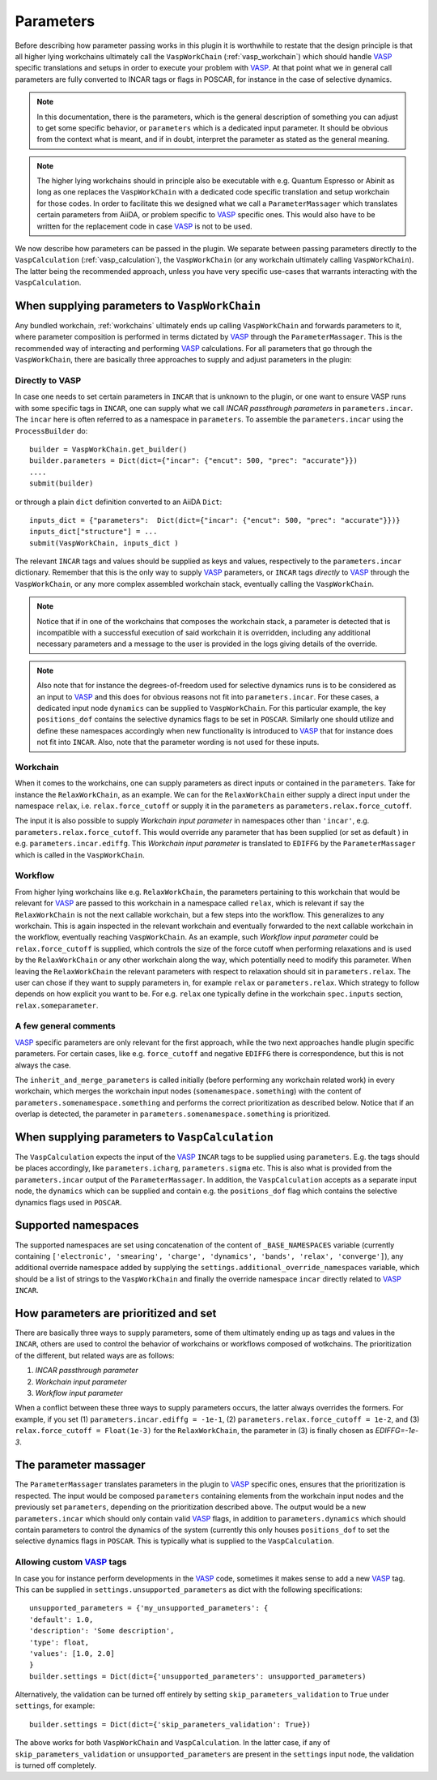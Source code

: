 .. _parameters:

Parameters
==========
Before describing how parameter passing works in this plugin it is worthwhile to restate that the design principle is that all higher lying workchains ultimately call the ``VaspWorkChain`` (:ref:`vasp_workchain`) which should handle `VASP`_ specific translations and setups in order to execute your problem with `VASP`_. At that point what we in general call parameters are fully converted to INCAR tags or flags in POSCAR, for instance in the case of selective dynamics.

.. note::
   In this documentation, there is the parameters, which is the general description of something you can adjust to get some specific behavior, or ``parameters`` which is
   a dedicated input parameter. It should be obvious from the context what is meant, and if in doubt, interpret the parameter as stated as the general meaning.

.. note::
   The higher lying workchains should in principle also be executable with e.g. Quantum Espresso or Abinit as long as one replaces the ``VaspWorkChain`` with a dedicated code specific translation and setup workchain for those codes. In order to facilitate this we designed what we call a ``ParameterMassager`` which translates certain parameters from AiiDA, or problem specific to `VASP`_ specific ones. This would also have to be written for the replacement code in case `VASP`_ is not to be used.

We now describe how parameters can be passed in the plugin. We separate between passing parameters directly to the ``VaspCalculation`` (:ref:`vasp_calculation`), the ``VaspWorkChain`` (or any workchain ultimately calling ``VaspWorkChain``). The latter being the recommended approach, unless you have very specific use-cases that warrants interacting with the ``VaspCalculation``.

When supplying parameters to ``VaspWorkChain``
----------------------------------------------
Any bundled workchain, :ref:`workchains` ultimately ends up calling ``VaspWorkChain`` and forwards parameters to it, where parameter composition is performed in terms dictated by `VASP`_ through the ``ParameterMassager``.
This is the recommended way of interacting and performing `VASP`_ calculations. For all parameters that go through the ``VaspWorkChain``, there are basically three approaches to supply and adjust parameters in the plugin:

Directly to VASP
^^^^^^^^^^^^^^^^
In case one needs to set certain parameters in ``INCAR`` that is unknown to the plugin, or one want to ensure VASP runs with some specific
tags in ``INCAR``, one can supply what we call *INCAR passthrough parameters* in ``parameters.incar``. The ``incar`` here is often referred to as a
namespace in ``parameters``. To assemble the ``parameters.incar`` using the ``ProcessBuilder`` do::

  builder = VaspWorkChain.get_builder()
  builder.parameters = Dict(dict={"incar": {"encut": 500, "prec": "accurate"}})
  ....
  submit(builder)

or through a plain ``dict`` definition converted to an AiiDA ``Dict``::

  inputs_dict = {"parameters":  Dict(dict={"incar": {"encut": 500, "prec": "accurate"}})}
  inputs_dict["structure"] = ...
  submit(VaspWorkChain, inputs_dict )

The relevant ``INCAR`` tags and values should be supplied as keys and values, respectively to the ``parameters.incar`` dictionary.
Remember that this is the only way to supply `VASP`_ parameters, or ``INCAR`` tags *directly* to `VASP`_ through the ``VaspWorkChain``, or
any more complex assembled workchain stack, eventually calling the ``VaspWorkChain``.

.. note::
   Notice that if in one of the workchains that composes the workchain stack, a parameter is detected that is incompatible with a successful execution of said workchain it is overridden,
   including any additional necessary parameters and a message to the user is provided in the logs giving details of the override.

.. note::
   Also note that for instance the degrees-of-freedom used for selective dynamics runs is to be considered as an input to `VASP`_ and this does for obvious reasons not fit into ``parameters.incar``.
   For these cases, a dedicated input node ``dynamics`` can be supplied to ``VaspWorkChain``.
   For this particular example, the key ``positions_dof`` contains the selective dynamics flags to be set in ``POSCAR``.
   Similarly one should utilize and define these namespaces accordingly when new functionality is introduced to `VASP`_ that for instance does not fit into ``INCAR``. Also, note that the parameter wording is not used for these inputs.

Workchain
^^^^^^^^^
When it comes to the workchains, one can supply parameters as direct inputs or contained in the ``parameters``. Take for instance the ``RelaxWorkChain``,
as an example. We can for the ``RelaxWorkChain`` either supply a direct input under the namespace ``relax``, i.e. ``relax.force_cutoff`` or supply it
in the ``parameters`` as ``parameters.relax.force_cutoff``.


The input it is also possible to supply *Workchain input parameter* in namespaces other than ``'incar'``, e.g. ``parameters.relax.force_cutoff``.
This would override any parameter that has been supplied (or set as default ) in e.g. ``parameters.incar.ediffg``.
This *Workchain input parameter* is translated to ``EDIFFG`` by the ``ParameterMassager`` which is called in the ``VaspWorkChain``.

Workflow
^^^^^^^^
From higher lying workchains like e.g. ``RelaxWorkChain``, the parameters pertaining to this workchain that would be relevant for `VASP`_ are passed to this workchain in a namespace called ``relax``, which is relevant if say the ``RelaxWorkChain`` is not the next callable workchain, but a few steps into the workflow. This generalizes to any workchain. This is again inspected in the relevant workchain and eventually forwarded to the next callable workchain in the workflow, eventually reaching ``VaspWorkChain``. As an example, such *Workflow input parameter* could be ``relax.force_cutoff`` is supplied, which controls the size of the force cutoff when performing relaxations and is used by the ``RelaxWorkChain`` or any other workchain along the way, which potentially need to modify this parameter. When leaving the ``RelaxWorkChain`` the relevant parameters with respect to relaxation should sit in ``parameters.relax``. The user can chose if they want to supply parameters in, for example ``relax`` or ``parameters.relax``.
Which strategy to follow depends on how explicit you want to be. For e.g. ``relax`` one typically define in the workchain ``spec.inputs`` section, ``relax.someparameter``.

A few general comments
^^^^^^^^^^^^^^^^^^^^^^
`VASP`_ specific parameters are only relevant for the first approach, while the two next approaches handle plugin specific parameters. For certain cases, like e.g. ``force_cutoff`` and negative ``EDIFFG`` there is correspondence, but this is not always the case.

The ``inherit_and_merge_parameters`` is called initially (before performing any workchain related work) in every workchain, which merges the workchain input nodes (``somenamespace.something``) with the content of ``parameters.somenamespace.something`` and performs the correct prioritization as described below. Notice that if an overlap is detected, the parameter in ``parameters.somenamespace.something`` is prioritized.

When supplying parameters to ``VaspCalculation``
-------------------------------------------------------------
The ``VaspCalculation`` expects the input of the `VASP`_ ``INCAR`` tags to be supplied using ``parameters``. E.g. the tags should be places accordingly, like ``parameters.icharg``, ``parameters.sigma`` etc. This is also what is provided from the ``parameters.incar`` output of the ``ParameterMassager``. In addition, the ``VaspCalculation`` accepts as a separate input node, the ``dynamics`` which can be supplied and contain e.g. the ``positions_dof`` flag which contains the selective dynamics flags used in ``POSCAR``.

Supported namespaces
--------------------
The supported namespaces are set using concatenation of the content of ``_BASE_NAMESPACES`` variable (currently containing ``['electronic', 'smearing', 'charge', 'dynamics', 'bands', 'relax', 'converge']``), any additional override namespace added by supplying the ``settings.additional_override_namespaces`` variable, which should be a list of strings to the ``VaspWorkChain`` and finally the override namespace ``incar`` directly related to `VASP`_ ``INCAR``.

How parameters are prioritized and set
--------------------------------------
There are basically three ways to supply parameters, some of them ultimately ending up as tags and values in the ``INCAR``, others are used to control the behavior of workchains or workflows composed of wotkchains. The prioritization of the different, but related ways are as follows:

1. *INCAR passthrough parameter*
2. *Workchain input parameter*
3. *Workflow input parameter*

When a conflict between these three ways to supply parameters occurs, the latter always overrides the formers.
For example, if you set (1) ``parameters.incar.ediffg = -1e-1``, (2) ``parameters.relax.force_cutoff = 1e-2``, and (3) ``relax.force_cutoff = Float(1e-3)`` for the ``RelaxWorkChain``, the parameter in (3) is finally chosen as `EDIFFG=-1e-3`.

The parameter massager
----------------------
The ``ParameterMassager`` translates parameters in the plugin to `VASP`_ specific ones, ensures that the prioritization is respected.
The input would be composed ``parameters`` containing elements from the workchain input nodes and the previously set ``parameters``, depending on the prioritization described above. The output would be a new ``parameters.incar`` which should only contain valid `VASP`_ flags, in addition to ``parameters.dynamics`` which should contain parameters to control the dynamics of the system (currently this only houses ``positions_dof`` to set the selective dynamics flags in ``POSCAR``. This is typically what is supplied to the ``VaspCalculation``.

Allowing custom `VASP`_ tags
^^^^^^^^^^^^^^^^^^^^^^^^^^^^
In case you for instance perform developments in the `VASP`_ code, sometimes it makes sense to add a new `VASP`_ tag. This can be supplied in ``settings.unsupported_parameters`` as dict with the following specifications::

  unsupported_parameters = {'my_unsupported_parameters': {
  'default': 1.0,
  'description': 'Some description',
  'type': float,
  'values': [1.0, 2.0]
  }
  builder.settings = Dict(dict={'unsupported_parameters': unsupported_parameters)

Alternatively, the validation can be turned off entirely by setting ``skip_parameters_validation`` to ``True`` under ``settings``, for example::

  builder.settings = Dict(dict={'skip_parameters_validation': True})

The above works for both ``VaspWorkChain`` and ``VaspCalculation``.
In the latter case, if any of ``skip_parameters_validation`` or ``unsupported_parameters`` are present in the ``settings`` input node, the validation is turned off completely.

.. _VASP: https://www.vasp.at
